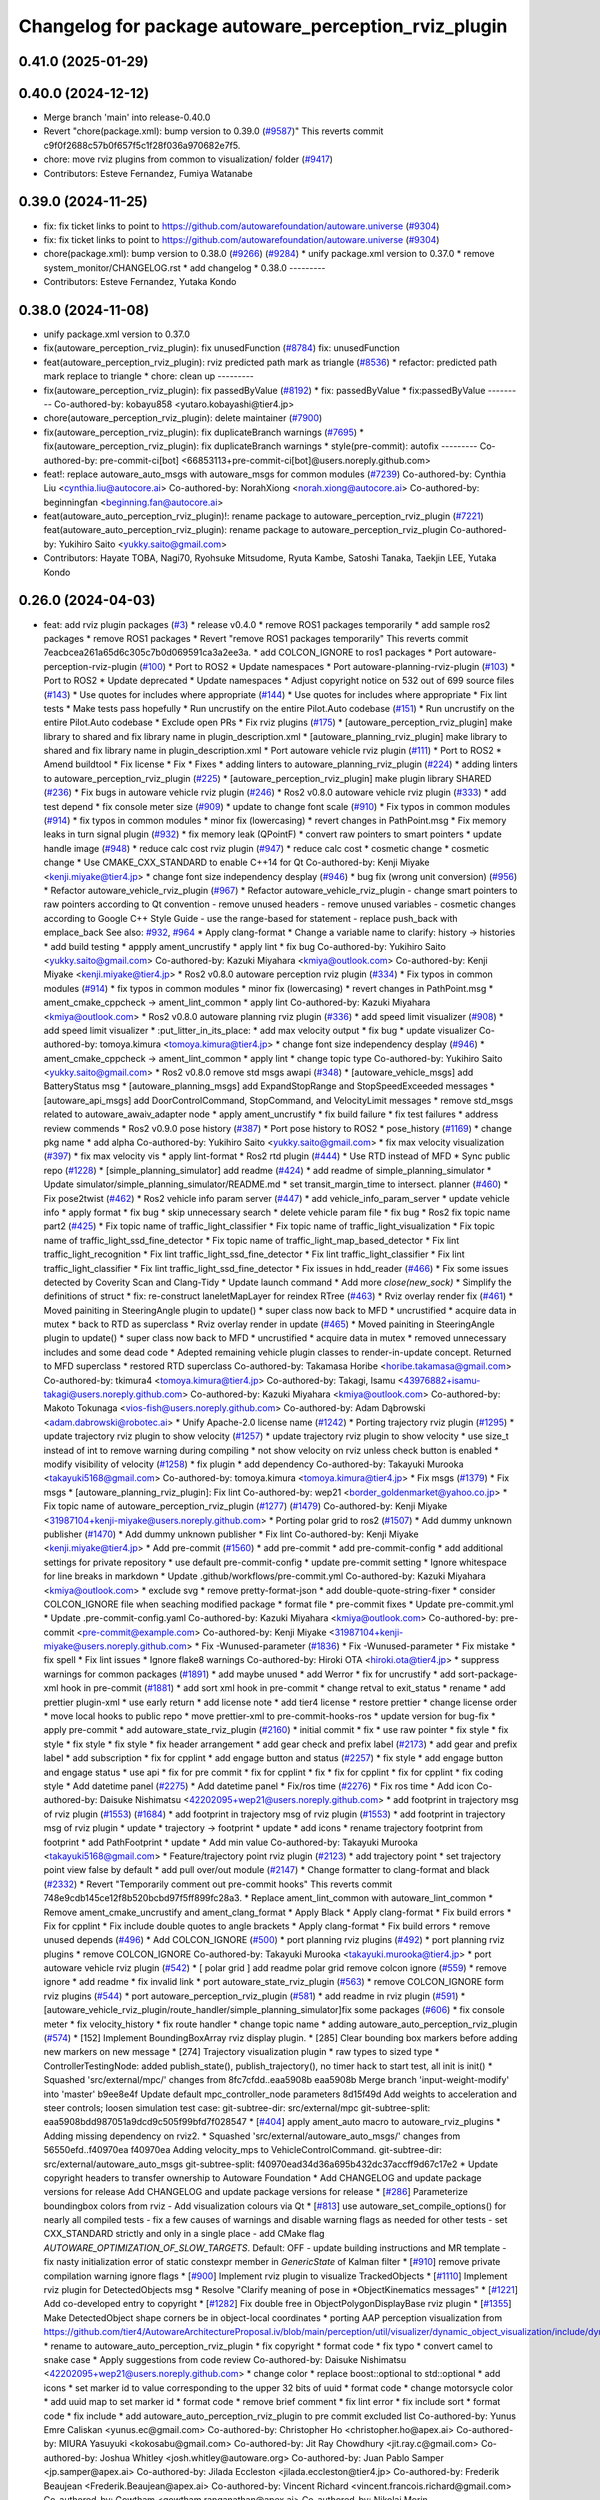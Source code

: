 ^^^^^^^^^^^^^^^^^^^^^^^^^^^^^^^^^^^^^^^^^^^^^^^^^^^^^
Changelog for package autoware_perception_rviz_plugin
^^^^^^^^^^^^^^^^^^^^^^^^^^^^^^^^^^^^^^^^^^^^^^^^^^^^^

0.41.0 (2025-01-29)
-------------------

0.40.0 (2024-12-12)
-------------------
* Merge branch 'main' into release-0.40.0
* Revert "chore(package.xml): bump version to 0.39.0 (`#9587 <https://github.com/autowarefoundation/autoware.universe/issues/9587>`_)"
  This reverts commit c9f0f2688c57b0f657f5c1f28f036a970682e7f5.
* chore: move rviz plugins from common to visualization/ folder (`#9417 <https://github.com/autowarefoundation/autoware.universe/issues/9417>`_)
* Contributors: Esteve Fernandez, Fumiya Watanabe

0.39.0 (2024-11-25)
-------------------
* fix: fix ticket links to point to https://github.com/autowarefoundation/autoware.universe (`#9304 <https://github.com/autowarefoundation/autoware.universe/issues/9304>`_)
* fix: fix ticket links to point to https://github.com/autowarefoundation/autoware.universe (`#9304 <https://github.com/autowarefoundation/autoware.universe/issues/9304>`_)
* chore(package.xml): bump version to 0.38.0 (`#9266 <https://github.com/autowarefoundation/autoware.universe/issues/9266>`_) (`#9284 <https://github.com/autowarefoundation/autoware.universe/issues/9284>`_)
  * unify package.xml version to 0.37.0
  * remove system_monitor/CHANGELOG.rst
  * add changelog
  * 0.38.0
  ---------
* Contributors: Esteve Fernandez, Yutaka Kondo

0.38.0 (2024-11-08)
-------------------
* unify package.xml version to 0.37.0
* fix(autoware_perception_rviz_plugin): fix unusedFunction (`#8784 <https://github.com/autowarefoundation/autoware.universe/issues/8784>`_)
  fix: unusedFunction
* feat(autoware_perception_rviz_plugin): rviz predicted path mark as triangle (`#8536 <https://github.com/autowarefoundation/autoware.universe/issues/8536>`_)
  * refactor: predicted path mark replace to triangle
  * chore: clean up
  ---------
* fix(autoware_perception_rviz_plugin): fix passedByValue (`#8192 <https://github.com/autowarefoundation/autoware.universe/issues/8192>`_)
  * fix: passedByValue
  * fix:passedByValue
  ---------
  Co-authored-by: kobayu858 <yutaro.kobayashi@tier4.jp>
* chore(autoware_perception_rviz_plugin): delete maintainer (`#7900 <https://github.com/autowarefoundation/autoware.universe/issues/7900>`_)
* fix(autoware_perception_rviz_plugin): fix duplicateBranch warnings (`#7695 <https://github.com/autowarefoundation/autoware.universe/issues/7695>`_)
  * fix(autoware_perception_rviz_plugin): fix duplicateBranch warnings
  * style(pre-commit): autofix
  ---------
  Co-authored-by: pre-commit-ci[bot] <66853113+pre-commit-ci[bot]@users.noreply.github.com>
* feat!: replace autoware_auto_msgs with autoware_msgs for common modules (`#7239 <https://github.com/autowarefoundation/autoware.universe/issues/7239>`_)
  Co-authored-by: Cynthia Liu <cynthia.liu@autocore.ai>
  Co-authored-by: NorahXiong <norah.xiong@autocore.ai>
  Co-authored-by: beginningfan <beginning.fan@autocore.ai>
* feat(autoware_auto_perception_rviz_plugin)!: rename package to autoware_perception_rviz_plugin (`#7221 <https://github.com/autowarefoundation/autoware.universe/issues/7221>`_)
  feat(autoware_auto_perception_rviz_plugin): rename package to autoware_perception_rviz_plugin
  Co-authored-by: Yukihiro Saito <yukky.saito@gmail.com>
* Contributors: Hayate TOBA, Nagi70, Ryohsuke Mitsudome, Ryuta Kambe, Satoshi Tanaka, Taekjin LEE, Yutaka Kondo

0.26.0 (2024-04-03)
-------------------
* feat: add rviz plugin packages (`#3 <https://github.com/autowarefoundation/autoware.universe/issues/3>`_)
  * release v0.4.0
  * remove ROS1 packages temporarily
  * add sample ros2 packages
  * remove ROS1 packages
  * Revert "remove ROS1 packages temporarily"
  This reverts commit 7eacbcea261a65d6c305c7b0d069591ca3a2ee3a.
  * add COLCON_IGNORE to ros1 packages
  * Port autoware-perception-rviz-plugin (`#100 <https://github.com/autowarefoundation/autoware.universe/issues/100>`_)
  * Port to ROS2
  * Update namespaces
  * Port autoware-planning-rviz-plugin (`#103 <https://github.com/autowarefoundation/autoware.universe/issues/103>`_)
  * Port to ROS2
  * Update deprecated
  * Update namespaces
  * Adjust copyright notice on 532 out of 699 source files (`#143 <https://github.com/autowarefoundation/autoware.universe/issues/143>`_)
  * Use quotes for includes where appropriate (`#144 <https://github.com/autowarefoundation/autoware.universe/issues/144>`_)
  * Use quotes for includes where appropriate
  * Fix lint tests
  * Make tests pass hopefully
  * Run uncrustify on the entire Pilot.Auto codebase (`#151 <https://github.com/autowarefoundation/autoware.universe/issues/151>`_)
  * Run uncrustify on the entire Pilot.Auto codebase
  * Exclude open PRs
  * Fix rviz plugins (`#175 <https://github.com/autowarefoundation/autoware.universe/issues/175>`_)
  * [autoware_perception_rviz_plugin] make library to shared and fix library name in plugin_description.xml
  * [autoware_planning_rviz_plugin] make library to shared and fix library name in plugin_description.xml
  * Port autoware vehicle rviz plugin (`#111 <https://github.com/autowarefoundation/autoware.universe/issues/111>`_)
  * Port to ROS2
  * Amend buildtool
  * Fix license
  * Fix
  * Fixes
  * adding linters to autoware_planning_rviz_plugin (`#224 <https://github.com/autowarefoundation/autoware.universe/issues/224>`_)
  * adding linters to autoware_perception_rviz_plugin (`#225 <https://github.com/autowarefoundation/autoware.universe/issues/225>`_)
  * [autoware_perception_rviz_plugin] make plugin library SHARED (`#236 <https://github.com/autowarefoundation/autoware.universe/issues/236>`_)
  * Fix bugs in autoware vehicle rviz plugin (`#246 <https://github.com/autowarefoundation/autoware.universe/issues/246>`_)
  * Ros2 v0.8.0 autoware vehicle rviz plugin (`#333 <https://github.com/autowarefoundation/autoware.universe/issues/333>`_)
  * add test depend
  * fix console meter size (`#909 <https://github.com/autowarefoundation/autoware.universe/issues/909>`_)
  * update to change font scale (`#910 <https://github.com/autowarefoundation/autoware.universe/issues/910>`_)
  * Fix typos in common modules (`#914 <https://github.com/autowarefoundation/autoware.universe/issues/914>`_)
  * fix typos in common modules
  * minor fix (lowercasing)
  * revert changes in PathPoint.msg
  * Fix memory leaks in turn signal plugin (`#932 <https://github.com/autowarefoundation/autoware.universe/issues/932>`_)
  * fix memory leak (QPointF)
  * convert raw pointers to smart pointers
  * update handle image (`#948 <https://github.com/autowarefoundation/autoware.universe/issues/948>`_)
  * reduce calc cost rviz plugin (`#947 <https://github.com/autowarefoundation/autoware.universe/issues/947>`_)
  * reduce calc cost
  * cosmetic change
  * cosmetic change
  * Use CMAKE_CXX_STANDARD to enable C++14 for Qt
  Co-authored-by: Kenji Miyake <kenji.miyake@tier4.jp>
  * change font size independency desplay (`#946 <https://github.com/autowarefoundation/autoware.universe/issues/946>`_)
  * bug fix (wrong unit conversion) (`#956 <https://github.com/autowarefoundation/autoware.universe/issues/956>`_)
  * Refactor autoware_vehicle_rviz_plugin (`#967 <https://github.com/autowarefoundation/autoware.universe/issues/967>`_)
  * Refactor autoware_vehicle_rviz_plugin
  - change smart pointers to raw pointers according to Qt convention
  - remove unused headers
  - remove unused variables
  - cosmetic changes according to Google C++ Style Guide
  - use the range-based for statement
  - replace push_back with emplace_back
  See also: `#932 <https://github.com/autowarefoundation/autoware.universe/issues/932>`_, `#964 <https://github.com/autowarefoundation/autoware.universe/issues/964>`_
  * Apply clang-format
  * Change a variable name to clarify: history -> histories
  * add build testing
  * appply ament_uncrustify
  * apply lint
  * fix bug
  Co-authored-by: Yukihiro Saito <yukky.saito@gmail.com>
  Co-authored-by: Kazuki Miyahara <kmiya@outlook.com>
  Co-authored-by: Kenji Miyake <kenji.miyake@tier4.jp>
  * Ros2 v0.8.0 autoware perception rviz plugin (`#334 <https://github.com/autowarefoundation/autoware.universe/issues/334>`_)
  * Fix typos in common modules (`#914 <https://github.com/autowarefoundation/autoware.universe/issues/914>`_)
  * fix typos in common modules
  * minor fix (lowercasing)
  * revert changes in PathPoint.msg
  * ament_cmake_cppcheck  -> ament_lint_common
  * apply lint
  Co-authored-by: Kazuki Miyahara <kmiya@outlook.com>
  * Ros2 v0.8.0 autoware planning rviz plugin (`#336 <https://github.com/autowarefoundation/autoware.universe/issues/336>`_)
  * add speed limit visualizer (`#908 <https://github.com/autowarefoundation/autoware.universe/issues/908>`_)
  * add speed limit visualizer
  * :put_litter_in_its_place:
  * add max velocity output
  * fix bug
  * update visualizer
  Co-authored-by: tomoya.kimura <tomoya.kimura@tier4.jp>
  * change font size independency desplay (`#946 <https://github.com/autowarefoundation/autoware.universe/issues/946>`_)
  * ament_cmake_cppcheck -> ament_lint_common
  * apply lint
  * change topic type
  Co-authored-by: Yukihiro Saito <yukky.saito@gmail.com>
  * Ros2 v0.8.0 remove std msgs awapi (`#348 <https://github.com/autowarefoundation/autoware.universe/issues/348>`_)
  * [autoware_vehicle_msgs] add BatteryStatus msg
  * [autoware_planning_msgs] add ExpandStopRange and StopSpeedExceeded messages
  * [autoware_api_msgs] add DoorControlCommand, StopCommand, and VelocityLimit messages
  * remove std_msgs related to autoware_awaiv_adapter node
  * apply ament_uncrustify
  * fix build failure
  * fix test failures
  * address review commends
  * Ros2 v0.9.0 pose history (`#387 <https://github.com/autowarefoundation/autoware.universe/issues/387>`_)
  * Port pose history to ROS2
  * pose_history (`#1169 <https://github.com/autowarefoundation/autoware.universe/issues/1169>`_)
  * change pkg name
  * add alpha
  Co-authored-by: Yukihiro Saito <yukky.saito@gmail.com>
  * fix max velocity visualization (`#397 <https://github.com/autowarefoundation/autoware.universe/issues/397>`_)
  * fix max velocity vis
  * apply lint-format
  * Ros2 rtd plugin (`#444 <https://github.com/autowarefoundation/autoware.universe/issues/444>`_)
  * Use RTD instead of MFD
  * Sync public repo (`#1228 <https://github.com/autowarefoundation/autoware.universe/issues/1228>`_)
  * [simple_planning_simulator] add readme (`#424 <https://github.com/autowarefoundation/autoware.universe/issues/424>`_)
  * add readme of simple_planning_simulator
  * Update simulator/simple_planning_simulator/README.md
  * set transit_margin_time to intersect. planner (`#460 <https://github.com/autowarefoundation/autoware.universe/issues/460>`_)
  * Fix pose2twist (`#462 <https://github.com/autowarefoundation/autoware.universe/issues/462>`_)
  * Ros2 vehicle info param server (`#447 <https://github.com/autowarefoundation/autoware.universe/issues/447>`_)
  * add vehicle_info_param_server
  * update vehicle info
  * apply format
  * fix bug
  * skip unnecessary search
  * delete vehicle param file
  * fix bug
  * Ros2 fix topic name part2 (`#425 <https://github.com/autowarefoundation/autoware.universe/issues/425>`_)
  * Fix topic name of traffic_light_classifier
  * Fix topic name of traffic_light_visualization
  * Fix topic name of traffic_light_ssd_fine_detector
  * Fix topic name of traffic_light_map_based_detector
  * Fix lint traffic_light_recognition
  * Fix lint traffic_light_ssd_fine_detector
  * Fix lint traffic_light_classifier
  * Fix lint traffic_light_classifier
  * Fix lint traffic_light_ssd_fine_detector
  * Fix issues in hdd_reader (`#466 <https://github.com/autowarefoundation/autoware.universe/issues/466>`_)
  * Fix some issues detected by Coverity Scan and Clang-Tidy
  * Update launch command
  * Add more `close(new_sock)`
  * Simplify the definitions of struct
  * fix: re-construct laneletMapLayer for reindex RTree (`#463 <https://github.com/autowarefoundation/autoware.universe/issues/463>`_)
  * Rviz overlay render fix (`#461 <https://github.com/autowarefoundation/autoware.universe/issues/461>`_)
  * Moved painiting in SteeringAngle plugin to update()
  * super class now back to MFD
  * uncrustified
  * acquire data in mutex
  * back to RTD as superclass
  * Rviz overlay render in update (`#465 <https://github.com/autowarefoundation/autoware.universe/issues/465>`_)
  * Moved painiting in SteeringAngle plugin to update()
  * super class now back to MFD
  * uncrustified
  * acquire data in mutex
  * removed unnecessary includes and some dead code
  * Adepted remaining vehicle plugin classes to render-in-update concept. Returned to MFD superclass
  * restored RTD superclass
  Co-authored-by: Takamasa Horibe <horibe.takamasa@gmail.com>
  Co-authored-by: tkimura4 <tomoya.kimura@tier4.jp>
  Co-authored-by: Takagi, Isamu <43976882+isamu-takagi@users.noreply.github.com>
  Co-authored-by: Kazuki Miyahara <kmiya@outlook.com>
  Co-authored-by: Makoto Tokunaga <vios-fish@users.noreply.github.com>
  Co-authored-by: Adam Dąbrowski <adam.dabrowski@robotec.ai>
  * Unify Apache-2.0 license name (`#1242 <https://github.com/autowarefoundation/autoware.universe/issues/1242>`_)
  * Porting trajectory rviz plugin (`#1295 <https://github.com/autowarefoundation/autoware.universe/issues/1295>`_)
  * update trajectory rviz plugin to show velocity (`#1257 <https://github.com/autowarefoundation/autoware.universe/issues/1257>`_)
  * update trajectory rviz plugin to show velocity
  * use size_t instead of int to remove warning during compiling
  * not show velocity on rviz unless check button is enabled
  * modify visibility of velocity (`#1258 <https://github.com/autowarefoundation/autoware.universe/issues/1258>`_)
  * fix plugin
  * add dependency
  Co-authored-by: Takayuki Murooka <takayuki5168@gmail.com>
  Co-authored-by: tomoya.kimura <tomoya.kimura@tier4.jp>
  * Fix msgs (`#1379 <https://github.com/autowarefoundation/autoware.universe/issues/1379>`_)
  * Fix msgs
  * [autoware_planning_rviz_plugin]: Fix lint
  Co-authored-by: wep21 <border_goldenmarket@yahoo.co.jp>
  * Fix topic name of autoware_perception_rviz_plugin (`#1277 <https://github.com/autowarefoundation/autoware.universe/issues/1277>`_) (`#1479 <https://github.com/autowarefoundation/autoware.universe/issues/1479>`_)
  Co-authored-by: Kenji Miyake <31987104+kenji-miyake@users.noreply.github.com>
  * Porting polar grid to ros2 (`#1507 <https://github.com/autowarefoundation/autoware.universe/issues/1507>`_)
  * Add dummy unknown publisher (`#1470 <https://github.com/autowarefoundation/autoware.universe/issues/1470>`_)
  * Add dummy unknown publisher
  * Fix lint
  Co-authored-by: Kenji Miyake <kenji.miyake@tier4.jp>
  * Add pre-commit (`#1560 <https://github.com/autowarefoundation/autoware.universe/issues/1560>`_)
  * add pre-commit
  * add pre-commit-config
  * add additional settings for private repository
  * use default pre-commit-config
  * update pre-commit setting
  * Ignore whitespace for line breaks in markdown
  * Update .github/workflows/pre-commit.yml
  Co-authored-by: Kazuki Miyahara <kmiya@outlook.com>
  * exclude svg
  * remove pretty-format-json
  * add double-quote-string-fixer
  * consider COLCON_IGNORE file when seaching modified package
  * format file
  * pre-commit fixes
  * Update pre-commit.yml
  * Update .pre-commit-config.yaml
  Co-authored-by: Kazuki Miyahara <kmiya@outlook.com>
  Co-authored-by: pre-commit <pre-commit@example.com>
  Co-authored-by: Kenji Miyake <31987104+kenji-miyake@users.noreply.github.com>
  * Fix -Wunused-parameter (`#1836 <https://github.com/autowarefoundation/autoware.universe/issues/1836>`_)
  * Fix -Wunused-parameter
  * Fix mistake
  * fix spell
  * Fix lint issues
  * Ignore flake8 warnings
  Co-authored-by: Hiroki OTA <hiroki.ota@tier4.jp>
  * suppress warnings for common packages (`#1891 <https://github.com/autowarefoundation/autoware.universe/issues/1891>`_)
  * add maybe unused
  * add Werror
  * fix for uncrustify
  * add sort-package-xml hook in pre-commit (`#1881 <https://github.com/autowarefoundation/autoware.universe/issues/1881>`_)
  * add sort xml hook in pre-commit
  * change retval to exit_status
  * rename
  * add prettier plugin-xml
  * use early return
  * add license note
  * add tier4 license
  * restore prettier
  * change license order
  * move local hooks to public repo
  * move prettier-xml to pre-commit-hooks-ros
  * update version for bug-fix
  * apply pre-commit
  * add autoware_state_rviz_plugin (`#2160 <https://github.com/autowarefoundation/autoware.universe/issues/2160>`_)
  * initial commit
  * fix
  * use raw pointer
  * fix style
  * fix style
  * fix style
  * fix style
  * fix header arrangement
  * add gear check and prefix label (`#2173 <https://github.com/autowarefoundation/autoware.universe/issues/2173>`_)
  * add gear and prefix label
  * add subscription
  * fix for cpplint
  * add engage button and status (`#2257 <https://github.com/autowarefoundation/autoware.universe/issues/2257>`_)
  * fix style
  * add engage button and engage status
  * use api
  * fix for pre commit
  * fix for cpplint
  * fix
  * fix for cpplint
  * fix for cpplint
  * fix coding style
  * Add datetime panel (`#2275 <https://github.com/autowarefoundation/autoware.universe/issues/2275>`_)
  * Add datetime panel
  * Fix/ros time (`#2276 <https://github.com/autowarefoundation/autoware.universe/issues/2276>`_)
  * Fix ros time
  * Add icon
  Co-authored-by: Daisuke Nishimatsu <42202095+wep21@users.noreply.github.com>
  * add footprint in trajectory msg of rviz plugin (`#1553 <https://github.com/autowarefoundation/autoware.universe/issues/1553>`_) (`#1684 <https://github.com/autowarefoundation/autoware.universe/issues/1684>`_)
  * add footprint in trajectory msg of rviz plugin (`#1553 <https://github.com/autowarefoundation/autoware.universe/issues/1553>`_)
  * add footprint in trajectory msg of rviz plugin
  * update
  * trajectory -> footprint
  * update
  * add icons
  * rename trajectory footprint from footprint
  * add PathFootprint
  * update
  * Add min value
  Co-authored-by: Takayuki Murooka <takayuki5168@gmail.com>
  * Feature/trajectory point rviz plugin (`#2123 <https://github.com/autowarefoundation/autoware.universe/issues/2123>`_)
  * add trajectory point
  * set trajectory point view false by default
  * add pull over/out module (`#2147 <https://github.com/autowarefoundation/autoware.universe/issues/2147>`_)
  * Change formatter to clang-format and black (`#2332 <https://github.com/autowarefoundation/autoware.universe/issues/2332>`_)
  * Revert "Temporarily comment out pre-commit hooks"
  This reverts commit 748e9cdb145ce12f8b520bcbd97f5ff899fc28a3.
  * Replace ament_lint_common with autoware_lint_common
  * Remove ament_cmake_uncrustify and ament_clang_format
  * Apply Black
  * Apply clang-format
  * Fix build errors
  * Fix for cpplint
  * Fix include double quotes to angle brackets
  * Apply clang-format
  * Fix build errors
  * remove unused depends (`#496 <https://github.com/autowarefoundation/autoware.universe/issues/496>`_)
  * Add COLCON_IGNORE (`#500 <https://github.com/autowarefoundation/autoware.universe/issues/500>`_)
  * port planning rviz plugins (`#492 <https://github.com/autowarefoundation/autoware.universe/issues/492>`_)
  * port planning rviz plugins
  * remove COLCON_IGNORE
  Co-authored-by: Takayuki Murooka <takayuki.murooka@tier4.jp>
  * port autoware vehicle rviz plugin (`#542 <https://github.com/autowarefoundation/autoware.universe/issues/542>`_)
  * [ polar grid ] add readme polar grid remove colcon ignore (`#559 <https://github.com/autowarefoundation/autoware.universe/issues/559>`_)
  * remove ignore
  * add readme
  * fix invalid link
  * port autoware_state_rviz_plugin (`#563 <https://github.com/autowarefoundation/autoware.universe/issues/563>`_)
  * remove COLCON_IGNORE form rviz plugins (`#544 <https://github.com/autowarefoundation/autoware.universe/issues/544>`_)
  * port autoware_perception_rviz_plugin (`#581 <https://github.com/autowarefoundation/autoware.universe/issues/581>`_)
  * add readme in rviz plugin (`#591 <https://github.com/autowarefoundation/autoware.universe/issues/591>`_)
  * [autoware_vehicle_rviz_plugin/route_handler/simple_planning_simulator]fix some packages (`#606 <https://github.com/autowarefoundation/autoware.universe/issues/606>`_)
  * fix console meter
  * fix velocity_history
  * fix route handler
  * change topic name
  * adding autoware_auto_perception_rviz_plugin (`#574 <https://github.com/autowarefoundation/autoware.universe/issues/574>`_)
  * [152] Implement BoundingBoxArray rviz display plugin.
  * [285] Clear bounding box markers before adding new markers on new message
  * [274] Trajectory visualization plugin
  * raw types to sized type
  * ControllerTestingNode: added publish_state(), publish_trajectory(), no timer hack to start test, all init is init()
  * Squashed 'src/external/mpc/' changes from 8fc7cfdd..eaa5908b
  eaa5908b Merge branch 'input-weight-modify' into 'master'
  b9ee8e4f Update default mpc_controller_node parameters
  8d15f49d Add weights to acceleration and steer controls; loosen simulation test case:
  git-subtree-dir: src/external/mpc
  git-subtree-split: eaa5908bdd987051a9dcd9c505f99bfd7f028547
  * [`#404 <https://github.com/autowarefoundation/autoware.universe/issues/404>`_] apply ament_auto macro to autoware_rviz_plugins
  * Adding missing dependency on rviz2.
  * Squashed 'src/external/autoware_auto_msgs/' changes from 56550efd..f40970ea
  f40970ea Adding velocity_mps to VehicleControlCommand.
  git-subtree-dir: src/external/autoware_auto_msgs
  git-subtree-split: f40970ead34d36a695b432dc37accff9d67c17e2
  * Update copyright headers to transfer ownership to Autoware Foundation
  * Add CHANGELOG and update package versions for release
  Add CHANGELOG and update package versions for release
  * [`#286 <https://github.com/autowarefoundation/autoware.universe/issues/286>`_] Parameterize boundingbox colors from rviz
  - Add visualization colours via Qt
  * [`#813 <https://github.com/autowarefoundation/autoware.universe/issues/813>`_] use autoware_set_compile_options() for nearly all compiled tests
  - fix a few causes of warnings and disable warning flags as needed for
  other tests
  - set CXX_STANDARD strictly and only in a single place
  - add CMake flag `AUTOWARE_OPTIMIZATION_OF_SLOW_TARGETS`. Default: OFF
  - update building instructions and MR template
  - fix nasty initialization error of static constexpr member in `GenericState`
  of Kalman filter
  * [`#910 <https://github.com/autowarefoundation/autoware.universe/issues/910>`_] remove private compilation warning ignore flags
  * [`#900 <https://github.com/autowarefoundation/autoware.universe/issues/900>`_] Implement rviz plugin to visualize TrackedObjects
  * [`#1110 <https://github.com/autowarefoundation/autoware.universe/issues/1110>`_] Implement rviz plugin for DetectedObjects msg
  * Resolve "Clarify meaning of pose in *ObjectKinematics messages"
  * [`#1221 <https://github.com/autowarefoundation/autoware.universe/issues/1221>`_] Add co-developed entry to copyright
  * [`#1282 <https://github.com/autowarefoundation/autoware.universe/issues/1282>`_] Fix double free in ObjectPolygonDisplayBase rviz plugin
  * [`#1355 <https://github.com/autowarefoundation/autoware.universe/issues/1355>`_] Make DetectedObject shape corners be in object-local coordinates
  * porting AAP perception visualization from https://github.com/tier4/AutowareArchitectureProposal.iv/blob/main/perception/util/visualizer/dynamic_object_visualization/include/dynamic_object_visualization/dynamic_object_visualizer.hpp
  * rename to autoware_auto_perception_rviz_plugin
  * fix copyright
  * format code
  * fix typo
  * convert camel to snake case
  * Apply suggestions from code review
  Co-authored-by: Daisuke Nishimatsu <42202095+wep21@users.noreply.github.com>
  * change color
  * replace boost::optional to std::optional
  * add icons
  * set marker id to value corresponding to the upper 32 bits of uuid
  * format code
  * change motorsycle color
  * add uuid map to set marker id
  * format code
  * remove brief comment
  * fix lint error
  * fix include sort
  * format code
  * fix include
  * add autoware_auto_perception_rviz_plugin to pre commit excluded list
  Co-authored-by: Yunus Emre Caliskan <yunus.ec@gmail.com>
  Co-authored-by: Christopher Ho <christopher.ho@apex.ai>
  Co-authored-by: MIURA Yasuyuki <kokosabu@gmail.com>
  Co-authored-by: Jit Ray Chowdhury <jit.ray.c@gmail.com>
  Co-authored-by: Joshua Whitley <josh.whitley@autoware.org>
  Co-authored-by: Juan Pablo Samper <jp.samper@apex.ai>
  Co-authored-by: Jilada Eccleston <jilada.eccleston@tier4.jp>
  Co-authored-by: Frederik Beaujean <Frederik.Beaujean@apex.ai>
  Co-authored-by: Vincent Richard <vincent.francois.richard@gmail.com>
  Co-authored-by: Gowtham <gowtham.ranganathan@apex.ai>
  Co-authored-by: Nikolai Morin <nikolai.morin@apex.ai>
  Co-authored-by: Igor Bogoslavskyi <igor.bogoslavskyi@gmail.com>
  Co-authored-by: Daisuke Nishimatsu <42202095+wep21@users.noreply.github.com>
  * add autoware_auto_perception_rviz_plugin README (`#631 <https://github.com/autowarefoundation/autoware.universe/issues/631>`_)
  * fix readme sentence grammar (`#634 <https://github.com/autowarefoundation/autoware.universe/issues/634>`_)
  * Auto/fix perception viz (`#639 <https://github.com/autowarefoundation/autoware.universe/issues/639>`_)
  * add ns of uuid
  * remove dynamic_object_visualization
  * update to support velocity report header (`#655 <https://github.com/autowarefoundation/autoware.universe/issues/655>`_)
  * update to support velocity report header
  * Update simulator/simple_planning_simulator/src/simple_planning_simulator/simple_planning_simulator_core.cpp
  Co-authored-by: tkimura4 <tomoya.kimura@tier4.jp>
  * use maybe_unused
  * fix precommit
  Co-authored-by: tkimura4 <tomoya.kimura@tier4.jp>
  * adapt to actuation cmd/status as control msg (`#646 <https://github.com/autowarefoundation/autoware.universe/issues/646>`_)
  * adapt to actuation cmd/status as control msg
  * fix readme
  * fix topics
  * fix remaing topics
  * as to pacmod interface
  * fix vehicle status
  * add header to twist
  * revert gyro_odometer_change
  * revert twist topic change
  * revert unchanged package
  * FIx vehicle status topic name/type (`#658 <https://github.com/autowarefoundation/autoware.universe/issues/658>`_)
  * shift -> gear_status
  * twist -> velocity_status
  * Sync .auto branch with the latest branch in internal repository (`#691 <https://github.com/autowarefoundation/autoware.universe/issues/691>`_)
  * add trajectory point offset in rviz plugin (`#2270 <https://github.com/autowarefoundation/autoware.universe/issues/2270>`_)
  * sync rc rc/v0.23.0 (`#2258 <https://github.com/autowarefoundation/autoware.universe/issues/2258>`_)
  * fix interpolation for insert point (`#2228 <https://github.com/autowarefoundation/autoware.universe/issues/2228>`_)
  * fix interpolation for insert point
  * to prev interpolation pkg
  * Revert "to prev interpolation pkg"
  This reverts commit 9eb145b5d36e297186015fb17c267ccd5b3c21ef.
  Co-authored-by: taikitanaka3 <65527974+taikitanaka3@users.noreply.github.com>
  Co-authored-by: taikitanaka <ttatcoder@outlook.jp>
  * fix topic name (`#2266 <https://github.com/autowarefoundation/autoware.universe/issues/2266>`_)
  * Add namespace to diag for dual_return_filter (`#2269 <https://github.com/autowarefoundation/autoware.universe/issues/2269>`_)
  * Add a function to make 'geometry_msgs::msg::TransformStamped' (`#2250 <https://github.com/autowarefoundation/autoware.universe/issues/2250>`_)
  * Add a function to make 'geometry_msgs::msg::TransformStamped'
  * Add 'child_frame_id' as an argument of 'pose2transform'
  * Simplify marker scale initialization (`#2286 <https://github.com/autowarefoundation/autoware.universe/issues/2286>`_)
  * Fix/crosswalk polygon (`#2279 <https://github.com/autowarefoundation/autoware.universe/issues/2279>`_)
  * extend crosswalk polygon
  * improve readability
  * fix polygon shape
  * Add warning when decel distance calculation fails (`#2289 <https://github.com/autowarefoundation/autoware.universe/issues/2289>`_)
  * [motion_velocity_smoother] ignore debug print (`#2292 <https://github.com/autowarefoundation/autoware.universe/issues/2292>`_)
  * cosmetic change
  * cahnge severity from WARN to DEBUG for debug info
  * use util for stop_watch
  * fix map based prediction (`#2200 <https://github.com/autowarefoundation/autoware.universe/issues/2200>`_)
  * fix map based prediction
  * fix format
  * change map based prediction
  * fix spells
  * fix spells in comments
  * fix for cpplint
  * fix some problems
  * fix format and code for clang-tidy
  * fix space for cpplint
  * Update Readme.md
  * Update perception/object_recognition/prediction/map_based_prediction/Readme.md
  * Update perception/object_recognition/prediction/map_based_prediction/Readme.md
  * Update perception/object_recognition/prediction/map_based_prediction/Readme.md
  * Update perception/object_recognition/prediction/map_based_prediction/Readme.md
  * Update perception/object_recognition/prediction/map_based_prediction/Readme.md
  * Update perception/object_recognition/prediction/map_based_prediction/Readme.md
  * fix vector access method
  * fix readme format
  * add parameter
  * Update perception/object_recognition/prediction/map_based_prediction/Readme.md
  Co-authored-by: Kazuki Miyahara <kmiya@outlook.com>
  * Update perception/object_recognition/prediction/map_based_prediction/Readme.md
  Co-authored-by: Kazuki Miyahara <kmiya@outlook.com>
  * Update perception/object_recognition/prediction/map_based_prediction/Readme.md
  Co-authored-by: Kazuki Miyahara <kmiya@outlook.com>
  * Update Readme.md
  * Update perception/object_recognition/prediction/map_based_prediction/Readme.md
  Co-authored-by: Kazuki Miyahara <kmiya@outlook.com>
  Co-authored-by: tkimura4 <tomoya.kimura@tier4.jp>
  Co-authored-by: Kazuki Miyahara <kmiya@outlook.com>
  * remove failure condition for 0 velocity trajectory (`#2295 <https://github.com/autowarefoundation/autoware.universe/issues/2295>`_)
  * [mpc_follower] remove stop distance condition from stopState decision (`#1916 <https://github.com/autowarefoundation/autoware.universe/issues/1916>`_)
  * [mpc_follower] remove stop distance condition from stopState decision
  * add invalid index handling
  * Move the debug marker initialization part to another file (`#2288 <https://github.com/autowarefoundation/autoware.universe/issues/2288>`_)
  * Move the debug marker initialization part to 'debug.cpp'
  * Make 'isLocalOptimalSolutionOscillation' independent from 'NDTScanMatcher' (`#2300 <https://github.com/autowarefoundation/autoware.universe/issues/2300>`_)
  * Remove an unused function 'getTransform' (`#2301 <https://github.com/autowarefoundation/autoware.universe/issues/2301>`_)
  * Simplify iteration of initial poses (`#2310 <https://github.com/autowarefoundation/autoware.universe/issues/2310>`_)
  * Make a transform object const (`#2311 <https://github.com/autowarefoundation/autoware.universe/issues/2311>`_)
  * Represent poses in 'std::vector' instead of 'geometry_msgs::msg::PoseArray' (`#2312 <https://github.com/autowarefoundation/autoware.universe/issues/2312>`_)
  * Feature/no stopping area (`#2163 <https://github.com/autowarefoundation/autoware.universe/issues/2163>`_)
  * add no stopping area module to behavior velocity planner
  * apply utils
  * add polygon interpolation module order stopline around area is considered
  * devide jpass udge with stop line polygon
  * update docs
  * rename file name
  * update to latest
  * minor change for marker
  * update license
  Co-authored-by: Yukihiro Saito <yukky.saito@gmail.com>
  * update license
  Co-authored-by: Yukihiro Saito <yukky.saito@gmail.com>
  * update license
  Co-authored-by: Yukihiro Saito <yukky.saito@gmail.com>
  * update license
  Co-authored-by: Yukihiro Saito <yukky.saito@gmail.com>
  * minor fix
  * add parameter tuning at experiment
  * update readme
  * format doc
  * apply comments
  * add exception gurd
  * cosmetic change
  * fix ament
  * fix typo and remove for statement
  * & to " "
  * better ns
  * return pass judge param
  * add missing stoppable condition
  * add clear pass judge and stoppable flag
  * add comment
  * precommit fix
  * cpplint
  Co-authored-by: Yukihiro Saito <yukky.saito@gmail.com>
  * sync rc rc/v0.23.0 (`#2281 <https://github.com/autowarefoundation/autoware.universe/issues/2281>`_)
  * Fix side shift planner (`#2171 <https://github.com/autowarefoundation/autoware.universe/issues/2171>`_) (`#2172 <https://github.com/autowarefoundation/autoware.universe/issues/2172>`_)
  * add print debug
  * remove forward shift points when adding new point
  * remove debug print
  * format
  * Fix remove threshold
  Co-authored-by: Fumiya Watanabe <rej55.g@gmail.com>
  Co-authored-by: Takamasa Horibe <horibe.takamasa@gmail.com>
  * Fix/pull out and pull over (`#2175 <https://github.com/autowarefoundation/autoware.universe/issues/2175>`_)
  * delete unnecessary check
  * fix condition of starting pull out
  * Add emergency status API (`#2174 <https://github.com/autowarefoundation/autoware.universe/issues/2174>`_) (`#2182 <https://github.com/autowarefoundation/autoware.universe/issues/2182>`_)
  * Fix/mpc reset prev result (`#2185 <https://github.com/autowarefoundation/autoware.universe/issues/2185>`_) (`#2195 <https://github.com/autowarefoundation/autoware.universe/issues/2195>`_)
  * reset prev result
  * clean code
  * reset only raw_steer_cmd
  * Update control/mpc_follower/src/mpc_follower_core.cpp
  Co-authored-by: Takamasa Horibe <horibe.takamasa@gmail.com>
  Co-authored-by: Takamasa Horibe <horibe.takamasa@gmail.com>
  Co-authored-by: Takamasa Horibe <horibe.takamasa@gmail.com>
  * [hotfix] 1 path point exception after resampling (`#2204 <https://github.com/autowarefoundation/autoware.universe/issues/2204>`_)
  * fix 1 path point exception after resampling
  * Apply suggestions from code review
  * Apply suggestions from code review
  Co-authored-by: Takamasa Horibe <horibe.takamasa@gmail.com>
  Co-authored-by: tkimura4 <tomoya.kimura@tier4.jp>
  * [hotfix] Fix lane ids (`#2211 <https://github.com/autowarefoundation/autoware.universe/issues/2211>`_)
  * Fix lane ids
  * Prevent acceleration on avoidance (`#2214 <https://github.com/autowarefoundation/autoware.universe/issues/2214>`_)
  * prevent acceleration on avoidance
  * fix param name
  * parametrize avoidance acc
  * change param name
  * fix typo
  * Fix qos in roi cluster fusion (`#2218 <https://github.com/autowarefoundation/autoware.universe/issues/2218>`_)
  * fix confidence (`#2220 <https://github.com/autowarefoundation/autoware.universe/issues/2220>`_)
  * too high confidence (`#2229 <https://github.com/autowarefoundation/autoware.universe/issues/2229>`_)
  * Fix/obstacle stop 0.23.0 (`#2232 <https://github.com/autowarefoundation/autoware.universe/issues/2232>`_)
  * fix unexpected slow down in sharp curves (`#2181 <https://github.com/autowarefoundation/autoware.universe/issues/2181>`_)
  * Fix/insert implementation (`#2186 <https://github.com/autowarefoundation/autoware.universe/issues/2186>`_)
  Co-authored-by: Satoshi OTA <44889564+satoshi-ota@users.noreply.github.com>
  * [hotfix] Remove exception in avoidance module (`#2233 <https://github.com/autowarefoundation/autoware.universe/issues/2233>`_)
  * Remove exception
  * Fix clock
  * Remove blank line
  * Update traffic light state if ref stop point is ahead of previous one (`#2197 <https://github.com/autowarefoundation/autoware.universe/issues/2197>`_)
  * fix interpolation for insert point (`#2228 <https://github.com/autowarefoundation/autoware.universe/issues/2228>`_)
  * fix interpolation for insert point
  * to prev interpolation pkg
  * fix index (`#2265 <https://github.com/autowarefoundation/autoware.universe/issues/2265>`_)
  * turn signal calculation (`#2280 <https://github.com/autowarefoundation/autoware.universe/issues/2280>`_)
  * add turn signal funtion in path shifter
  * add ros parameters
  Co-authored-by: Fumiya Watanabe <rej55.g@gmail.com>
  Co-authored-by: Takamasa Horibe <horibe.takamasa@gmail.com>
  Co-authored-by: tkimura4 <tomoya.kimura@tier4.jp>
  Co-authored-by: Takagi, Isamu <43976882+isamu-takagi@users.noreply.github.com>
  Co-authored-by: Daisuke Nishimatsu <42202095+wep21@users.noreply.github.com>
  Co-authored-by: Yukihiro Saito <yukky.saito@gmail.com>
  Co-authored-by: Satoshi OTA <44889564+satoshi-ota@users.noreply.github.com>
  Co-authored-by: taikitanaka3 <65527974+taikitanaka3@users.noreply.github.com>
  Co-authored-by: Sugatyon <32741405+Sugatyon@users.noreply.github.com>
  * [behavior_path_planner] fix sudden path change around ego (`#2305 <https://github.com/autowarefoundation/autoware.universe/issues/2305>`_) (`#2318 <https://github.com/autowarefoundation/autoware.universe/issues/2318>`_)
  * fix return-from-ego shift point generation logic
  * change param for trimSimilarGradShiftPoint
  * add comment for issue
  * update comment
  * replace code with function (logic has not changed)
  * move func to cpp
  * add comment for issue
  * fix typo
  * Update planning/scenario_planning/lane_driving/behavior_planning/behavior_path_planner/src/scene_module/avoidance/avoidance_module.cpp
  Co-authored-by: Kazuki Miyahara <kmiya@outlook.com>
  * Update planning/scenario_planning/lane_driving/behavior_planning/behavior_path_planner/src/scene_module/avoidance/avoidance_module.cpp
  Co-authored-by: Kazuki Miyahara <kmiya@outlook.com>
  Co-authored-by: Kazuki Miyahara <kmiya@outlook.com>
  Co-authored-by: Takamasa Horibe <horibe.takamasa@gmail.com>
  Co-authored-by: Kazuki Miyahara <kmiya@outlook.com>
  * Add functions to make stamped scalar messages (`#2317 <https://github.com/autowarefoundation/autoware.universe/issues/2317>`_)
  * Fix/object yaw in intersection module (`#2294 <https://github.com/autowarefoundation/autoware.universe/issues/2294>`_)
  * fix object orientation
  * fix function name
  * add guard (`#2321 <https://github.com/autowarefoundation/autoware.universe/issues/2321>`_)
  * reduce cost (double to float) (`#2298 <https://github.com/autowarefoundation/autoware.universe/issues/2298>`_)
  * Add detail collision check (`#2274 <https://github.com/autowarefoundation/autoware.universe/issues/2274>`_)
  * Add detail collision check
  * Remove unused function
  * Fix arc length
  * Seperate time margin
  * Fix parameter name
  * Update Readme
  * Address review: Add comment for TimeDistanceArray
  * Run pre-commit
  * Fix cpplint
  * Add return for empty polygon
  * update CenterPoint  (`#2222 <https://github.com/autowarefoundation/autoware.universe/issues/2222>`_)
  * update to model trained by mmdet3d
  * add vizualizer (debug)
  * for multi-frame inputs
  * chagne config
  * use autoware_utils::pi
  * project specific model and param
  * rename vfe -> encoder
  * rename general to common
  * update download link
  * update
  * fix
  * rename model_name
  * change training toolbox link
  * chage lint package
  * fix test error
  * commit suggestion
  * Feature/lane change detection (`#2331 <https://github.com/autowarefoundation/autoware.universe/issues/2331>`_)
  * add old information deleter
  * fix access bug
  * change to deque
  * update obstacle buffer
  * fix some bugs
  * add lane change detector
  * make a update lanelet function
  * fix code style
  * parameterize essential values
  * Update perception/object_recognition/prediction/map_based_prediction/src/map_based_prediction_ros.cpp
  Co-authored-by: Kazuki Miyahara <kmiya@outlook.com>
  * fix slash position
  * remove unnecessary lines
  * fix format
  * fix format
  * change to new enum
  * fix format
  * fix typo and add guard
  * change funciton name
  * add lane change description
  Co-authored-by: Kazuki Miyahara <kmiya@outlook.com>
  * Add Planning Evaluator  (`#2293 <https://github.com/autowarefoundation/autoware.universe/issues/2293>`_)
  * Add prototype planning evaluator
  Produced data for dist between points, curvature, and relative angle
  * Cleanup the code to make adding metrics easier
  * Add remaining basic metrics (length, duration, vel, accel, jerk)
  * Add motion_evaluator to evaluate the actual ego motion + code cleanup
  * Add deviation metrics
  * Add naive stability metric
  * Handle invalid stat (TODO: fix the output file formatting)
  * Add parameter file and cleanup
  * Add basic obstacle metric (TTC not yet implemented) and fix output file format
  * Add basic time to collision
  * Add lateral-distance based stability metric
  * Add check (at init time) that metrics' maps are complete
  * Publish metrics as ParamaterDeclaration msg (for openscenario)
  * Use lookahead and start from ego_pose when calculating stability metrics
  * Code cleanup
  * Fix lint
  * Add tests
  * Fix bug with Frechet dist and the last traj point
  * Finish implementing tests
  * Fix lint
  * Code cleanup
  * Update README.md
  * Remove unused metric
  * Change msg type of published metrics to DiagnosticArray
  * fix format to fix pre-commit check
  * fix yaml format to fix pre-commit check
  * fix yaml format
  * apply clang-format
  * apply clang-format
  * Update planning/planning_diagnostics/planning_evaluator/include/planning_evaluator/planning_evaluator_node.hpp
  * Update planning/planning_diagnostics/planning_evaluator/test/test_planning_evaluator_node.cpp
  * Update planning/planning_diagnostics/planning_evaluator/test/test_planning_evaluator_node.cpp
  * change lint format to autoware_lint_common
  Co-authored-by: Takamasa Horibe <horibe.takamasa@gmail.com>
  * Add keep braking function at driving state (`#2346 <https://github.com/autowarefoundation/autoware.universe/issues/2346>`_)
  * Add keep braking function at driving state
  * Remove debug messages
  * Fix format
  * Change diag_updater's pediod from default to 0.1sec (`#2348 <https://github.com/autowarefoundation/autoware.universe/issues/2348>`_)
  * add cross judgement and common signal function (`#2319 <https://github.com/autowarefoundation/autoware.universe/issues/2319>`_)
  * merge branch turn_signal_common
  * add turn signal function in signal decider
  * add cross judge in path_utilities and delete from turn_signal_decider
  * remove original signal calculation in lane change
  * omit substitution
  * replace turn signal decider in pull over function
  * modify cross judge logic
  * replace turn signal decider in avoidance
  * add readme of turn signal
  * update
  * delete print debug
  * update
  * delete lane change decider in path shifter
  * delete blank line
  * fix indent
  * fix typo
  * fix typo
  * decrease nest
  * run pre commit
  * Add 0 limit at forward jerk velocity filter (`#2340 <https://github.com/autowarefoundation/autoware.universe/issues/2340>`_)
  * add time offset param to point cloud concatenation (`#2303 <https://github.com/autowarefoundation/autoware.universe/issues/2303>`_)
  * add offset param
  * clang-format
  Co-authored-by: Akihito OHSATO <aohsato@gmail.com>
  * Feature/add doc for keep braking function at driving state (`#2366 <https://github.com/autowarefoundation/autoware.universe/issues/2366>`_)
  * Add the description of brake keeping
  * Add the english document
  * Improve description
  * Add english description
  * Fix include files (`#2339 <https://github.com/autowarefoundation/autoware.universe/issues/2339>`_)
  * fix behavior intersection module
  * fix behavior no stopping area module
  * fix planning_evaluator
  * fix motion_velocity_smoother
  * rename variable
  * Revert "[mpc_follower] remove stop distance condition from stopState decision (`#1916 <https://github.com/autowarefoundation/autoware.universe/issues/1916>`_)"
  This reverts commit ff4f0b5a844d1f835f1b93bd3b36a76747b0cd02.
  * Revert "Add keep braking function at driving state (`#2346 <https://github.com/autowarefoundation/autoware.universe/issues/2346>`_)"
  This reverts commit f0478187db4c28bf6092c198723dcc5ec11a9c70.
  * Revert "Feature/add doc for keep braking function at driving state (`#2366 <https://github.com/autowarefoundation/autoware.universe/issues/2366>`_)"
  This reverts commit 66de2f3924a479049fce2d5c5c6b579cacbd3e49.
  * Fix orientation availability in centerpoint
  * fix test_trajectory.cpp
  * add target link libraries
  * Use .auto msg in test code for planniing evaluator
  * fix include
  Co-authored-by: Takayuki Murooka <takayuki5168@gmail.com>
  Co-authored-by: autoware-iv-sync-ci[bot] <87871706+autoware-iv-sync-ci[bot]@users.noreply.github.com>
  Co-authored-by: taikitanaka3 <65527974+taikitanaka3@users.noreply.github.com>
  Co-authored-by: taikitanaka <ttatcoder@outlook.jp>
  Co-authored-by: Takamasa Horibe <horibe.takamasa@gmail.com>
  Co-authored-by: Takeshi Miura <57553950+1222-takeshi@users.noreply.github.com>
  Co-authored-by: Takeshi Ishita <ishitah.takeshi@gmail.com>
  Co-authored-by: Satoshi OTA <44889564+satoshi-ota@users.noreply.github.com>
  Co-authored-by: Makoto Kurihara <mkuri8m@gmail.com>
  Co-authored-by: purewater0901 <43805014+purewater0901@users.noreply.github.com>
  Co-authored-by: tkimura4 <tomoya.kimura@tier4.jp>
  Co-authored-by: Kazuki Miyahara <kmiya@outlook.com>
  Co-authored-by: Yukihiro Saito <yukky.saito@gmail.com>
  Co-authored-by: Fumiya Watanabe <rej55.g@gmail.com>
  Co-authored-by: Takagi, Isamu <43976882+isamu-takagi@users.noreply.github.com>
  Co-authored-by: Sugatyon <32741405+Sugatyon@users.noreply.github.com>
  Co-authored-by: s-murakami-esol <81723883+s-murakami-esol@users.noreply.github.com>
  Co-authored-by: Yusuke Muramatsu <yukke42@users.noreply.github.com>
  Co-authored-by: Maxime CLEMENT <78338830+maxime-clem@users.noreply.github.com>
  Co-authored-by: Shunsuke Miura <37187849+miursh@users.noreply.github.com>
  Co-authored-by: Shinnosuke Hirakawa <8327162+0x126@users.noreply.github.com>
  Co-authored-by: Akihito OHSATO <aohsato@gmail.com>
  Co-authored-by: Kenji Miyake <kenji.miyake@tier4.jp>
  * [autoware_auto_perception_rviz_plugin]fix bug (`#721 <https://github.com/autowarefoundation/autoware.universe/issues/721>`_)
  * fix perception_marker
  * fix missing commit
  * apply format
  * patch for PR721 (`#722 <https://github.com/autowarefoundation/autoware.universe/issues/722>`_)
  * fix id_map erase operation
  * fix code to use c++11 function
  * update tracked_objects_display
  * fix bug
  Co-authored-by: Taichi Higashide <taichi.higashide@tier4.jp>
  * fix rviz plugin (`#743 <https://github.com/autowarefoundation/autoware.universe/issues/743>`_)
  * move plugin packages
  * add ignore file to apply pre-commit
  Co-authored-by: mitsudome-r <ryohsuke.mitsudome@tier4.jp>
  Co-authored-by: Servando <43142004+sgermanserrano@users.noreply.github.com>
  Co-authored-by: Nikolai Morin <nnmmgit@gmail.com>
  Co-authored-by: Ryohsuke Mitsudome <43976834+mitsudome-r@users.noreply.github.com>
  Co-authored-by: nik-tier4 <71747268+nik-tier4@users.noreply.github.com>
  Co-authored-by: Daisuke Nishimatsu <42202095+wep21@users.noreply.github.com>
  Co-authored-by: Yukihiro Saito <yukky.saito@gmail.com>
  Co-authored-by: Kazuki Miyahara <kmiya@outlook.com>
  Co-authored-by: Kenji Miyake <kenji.miyake@tier4.jp>
  Co-authored-by: Takamasa Horibe <horibe.takamasa@gmail.com>
  Co-authored-by: Takagi, Isamu <43976882+isamu-takagi@users.noreply.github.com>
  Co-authored-by: Makoto Tokunaga <vios-fish@users.noreply.github.com>
  Co-authored-by: Adam Dąbrowski <adam.dabrowski@robotec.ai>
  Co-authored-by: Keisuke Shima <keisuke.shima@tier4.jp>
  Co-authored-by: Takayuki Murooka <takayuki5168@gmail.com>
  Co-authored-by: Kenji Miyake <31987104+kenji-miyake@users.noreply.github.com>
  Co-authored-by: wep21 <border_goldenmarket@yahoo.co.jp>
  Co-authored-by: Keisuke Shima <19993104+KeisukeShima@users.noreply.github.com>
  Co-authored-by: pre-commit <pre-commit@example.com>
  Co-authored-by: Hiroki OTA <hiroki.ota@tier4.jp>
  Co-authored-by: kyoichi sugahara <81.s.kyo.19@gmail.com>
  Co-authored-by: taikitanaka3 <65527974+taikitanaka3@users.noreply.github.com>
  Co-authored-by: Takayuki Murooka <takayuki.murooka@tier4.jp>
  Co-authored-by: Takeshi Miura <57553950+1222-takeshi@users.noreply.github.com>
  Co-authored-by: Taichi Higashide <taichi.higashide@tier4.jp>
  Co-authored-by: Yunus Emre Caliskan <yunus.ec@gmail.com>
  Co-authored-by: Christopher Ho <christopher.ho@apex.ai>
  Co-authored-by: MIURA Yasuyuki <kokosabu@gmail.com>
  Co-authored-by: Jit Ray Chowdhury <jit.ray.c@gmail.com>
  Co-authored-by: Joshua Whitley <josh.whitley@autoware.org>
  Co-authored-by: Juan Pablo Samper <jp.samper@apex.ai>
  Co-authored-by: Jilada Eccleston <jilada.eccleston@tier4.jp>
  Co-authored-by: Frederik Beaujean <Frederik.Beaujean@apex.ai>
  Co-authored-by: Vincent Richard <vincent.francois.richard@gmail.com>
  Co-authored-by: Gowtham <gowtham.ranganathan@apex.ai>
  Co-authored-by: Nikolai Morin <nikolai.morin@apex.ai>
  Co-authored-by: Igor Bogoslavskyi <igor.bogoslavskyi@gmail.com>
  Co-authored-by: autoware-iv-sync-ci[bot] <87871706+autoware-iv-sync-ci[bot]@users.noreply.github.com>
  Co-authored-by: taikitanaka <ttatcoder@outlook.jp>
  Co-authored-by: Takeshi Ishita <ishitah.takeshi@gmail.com>
  Co-authored-by: Satoshi OTA <44889564+satoshi-ota@users.noreply.github.com>
  Co-authored-by: Makoto Kurihara <mkuri8m@gmail.com>
  Co-authored-by: purewater0901 <43805014+purewater0901@users.noreply.github.com>
  Co-authored-by: Fumiya Watanabe <rej55.g@gmail.com>
  Co-authored-by: Sugatyon <32741405+Sugatyon@users.noreply.github.com>
  Co-authored-by: s-murakami-esol <81723883+s-murakami-esol@users.noreply.github.com>
  Co-authored-by: Yusuke Muramatsu <yukke42@users.noreply.github.com>
  Co-authored-by: Maxime CLEMENT <78338830+maxime-clem@users.noreply.github.com>
  Co-authored-by: Shunsuke Miura <37187849+miursh@users.noreply.github.com>
  Co-authored-by: Shinnosuke Hirakawa <8327162+0x126@users.noreply.github.com>
  Co-authored-by: Akihito OHSATO <aohsato@gmail.com>
* Contributors: Tomoya Kimura
